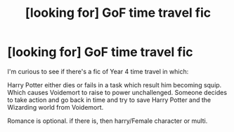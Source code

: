 #+TITLE: [looking for] GoF time travel fic

* [looking for] GoF time travel fic
:PROPERTIES:
:Author: Ericmc020304
:Score: 4
:DateUnix: 1596124760.0
:DateShort: 2020-Jul-30
:FlairText: Request
:END:
I'm curious to see if there's a fic of Year 4 time travel in which:

Harry Potter either dies or fails in a task which result him becoming squip. Which causes Voidemort to raise to power unchallenged. Someone decides to take action and go back in time and try to save Harry Potter and the Wizarding world from Voidemort.

Romance is optional. if there is, then harry/Female character or multi.

